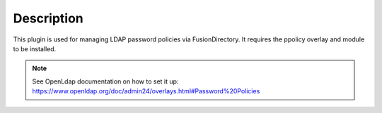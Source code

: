 Description
===========


This plugin is used for managing LDAP password policies via FusionDirectory. It requires the ppolicy overlay and module to be installed.

.. note::   See OpenLdap documentation on how to set it up: https://www.openldap.org/doc/admin24/overlays.html#Password%20Policies
